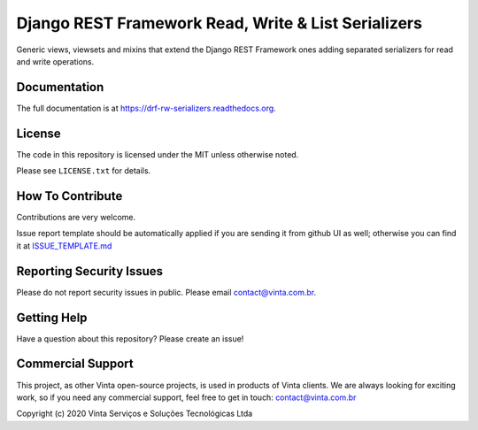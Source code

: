 Django REST Framework Read, Write & List Serializers
====================================================

|pypi-badge| |travis-badge| |codecov-badge| |doc-badge| |pyversions-badge|
|license-badge|

Generic views, viewsets and mixins that extend the Django REST Framework ones
adding separated serializers for read and write operations.

.. Read more about which problems we resolve with this app on `Djanfo REST Framework Read & Write Serializers <https://blog.vinta.com.br/read-and-write-serializers>`_.

Documentation
-------------

The full documentation is at https://drf-rw-serializers.readthedocs.org.

License
-------

The code in this repository is licensed under the MIT unless
otherwise noted.

Please see ``LICENSE.txt`` for details.

How To Contribute
-----------------

Contributions are very welcome.

Issue report template should be automatically applied if you are sending it
from github UI as well; otherwise you can find it at `ISSUE_TEMPLATE.md <https://github.com/edi-monefy/drf-io-serializers/blob/master/.github/ISSUE_TEMPLATE.md>`_

Reporting Security Issues
-------------------------

Please do not report security issues in public. Please email
contact@vinta.com.br.

Getting Help
------------

Have a question about this repository? Please create an issue!


Commercial Support
------------------

This project, as other Vinta open-source projects, is used in products of Vinta
clients. We are always looking for exciting work, so if you need any commercial
support, feel free to get in touch: contact@vinta.com.br

Copyright (c) 2020 Vinta Serviços e Soluções Tecnológicas Ltda



.. |pypi-badge| image:: https://img.shields.io/pypi/v/drf-io-serializers.svg
    :target: https://pypi.python.org/pypi/drf-io-serializers/
    :alt: PyPI

.. |travis-badge| image:: https://travis-ci.org/edi-monefy/drf-io-serializers.svg?branch=master
    :target: https://travis-ci.org/edi-monefy/drf-io-serializers
    :alt: Travis

.. |codecov-badge| image:: http://codecov.io/github/edi-monefy/drf-io-serializers/coverage.svg?branch=master
    :target: http://codecov.io/github/edi-monefy/drf-io-serializers?branch=master
    :alt: Codecov

.. |doc-badge| image:: https://readthedocs.org/projects/drf-rw-serializers/badge/?version=latest
    :target: http://drf-rw-serializers.readthedocs.io/en/latest/
    :alt: Documentation

.. |pyversions-badge| image:: https://img.shields.io/pypi/pyversions/drf-io-serializers.svg
    :target: https://pypi.python.org/pypi/drf-io-serializers/
    :alt: Supported Python versions

.. |license-badge| image:: https://img.shields.io/github/license/edi-monefy/drf-io-serializers.svg
    :target: https://github.com/edi-monefy/drf-io-serializers/blob/master/LICENSE.txt
    :alt: License
